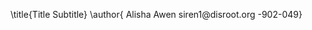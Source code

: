 # -**- mode: org; coding: utf-8 -**-
#+begin_comment
=File:=  ~~/.emacs.d/Docs/pubOps/org-templates/latex-tech-pdf.org~

        =Org-Mode LaTeX --> TECH BOOK PDF Configuration...=

=Usage:= *Include* this SETUPFILE within ~.org~ files which need to be exported
        in a Reference Book or Tech Manual format/style, published as a
        PDF file....

        *COPY/CLONE:* ~~/.emacs.d/Docs/pubOps/org-templates~ directory
        to the MASTER directory where existing .org files reference
        this contained SETUPFILE... Modify the copied SETUP Files within
        your cloned org-templates directory to suit your needs...

        =Don't Modify The MASTER Templates Within ~/.emacs.d=

  =Add:= the following line to the Header of ~.Org~ Files that need to
        include this file:

        ~#+SETUPFILE: ./org-templates/latex-tech-pdf.org~

/Making a COPY/CLONE of:/ ~$HOME/.emacs.d/Docs/pubOps/org-templates~ /master/
/folder To your book's project directory will allow you to make your own custom/
/configurations for different books without affecting the configurations of other/
/book projects within their own MASTER FOLDERS.../
#+end_comment

#+LATEX_CLASS:         ethz
#+OPTIONS:             toc:nil title:nil

#+LATEX_HEADER: \usepackage{parskip}
#+LaTeX_HEADER: \usepackage{paralist}
#+LATEX_HEADER: \usepackage[hyperref,x11names]{xcolor}

#+LATEX_HEADER: \usepackage[OT1]{fontenc}
#+LATEX_HEADER: \usepackage[english]{babel}
#+LATEX_HEADER: \usepackage[utf8]{inputenc}
#+LATEX_HEADER: \usepackage[sc]{mathpazo}
#+LATEX_HEADER: \usepackage{amsmath,amssymb,amsfonts,mathrsfs}
#+LATEX_HEADER: \usepackage[amsmath,thmmarks]{ntheorem}
#+LATEX_HEADER: \usepackage{graphicx}
#+LATEX_HEADER: \usepackage{soul}
#+LATEX_HEADER: \usepackage{pdfpages}
#+LATEX_HEADER: \input{extrapackages}
#+LATEX_HEADER: \input{layoutsetup}
#+LATEX_HEADER: \input{theoremsetup}
#+LATEX_HEADER: \input{macrosetup}
#+LATEX_HEADER: \usepackage[citecolor=black,filecolor=black,colorlinks=true,urlcolor=SteelBlue4,linkcolor=Firebrick4]{hyperref}

#+LATEX_HEADER: \hypersetup{colorlinks=true,allcolors=magenta}
#+LATEX_HEADER: \usepackage[backend=bibtex,sorting=none]{biblatex}
#+LATEX_HEADER: \addbibresource{org-bib-refs.bib}

\title{Title \break \LARGE Subtitle}
\author{ Alisha Awen \break \break \small siren1@disroot.org \break 18-902-049}

